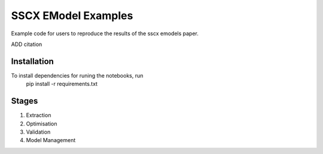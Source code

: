 SSCX EModel Examples
====================

|build| |black|

Example code for users to reproduce the results of the sscx emodels paper.
 
ADD citation

Installation
------------

To install dependencies for runing the notebooks, run
    pip install -r requirements.txt


Stages
------

1. Extraction
2. Optimisation
3. Validation
4. Model Management




.. |build| image:: https://github.com/BlueBrain/SSCxEModelExamples/actions/workflows/python-app.yml/badge.svg
                :target: https://github.com/BlueBrain/SSCxEModelExamples/actions/workflows/python-app.yml
                :alt: Build Status
.. |black| image:: https://img.shields.io/badge/code%20style-black-000000.svg
   :target: https://github.com/psf/black
